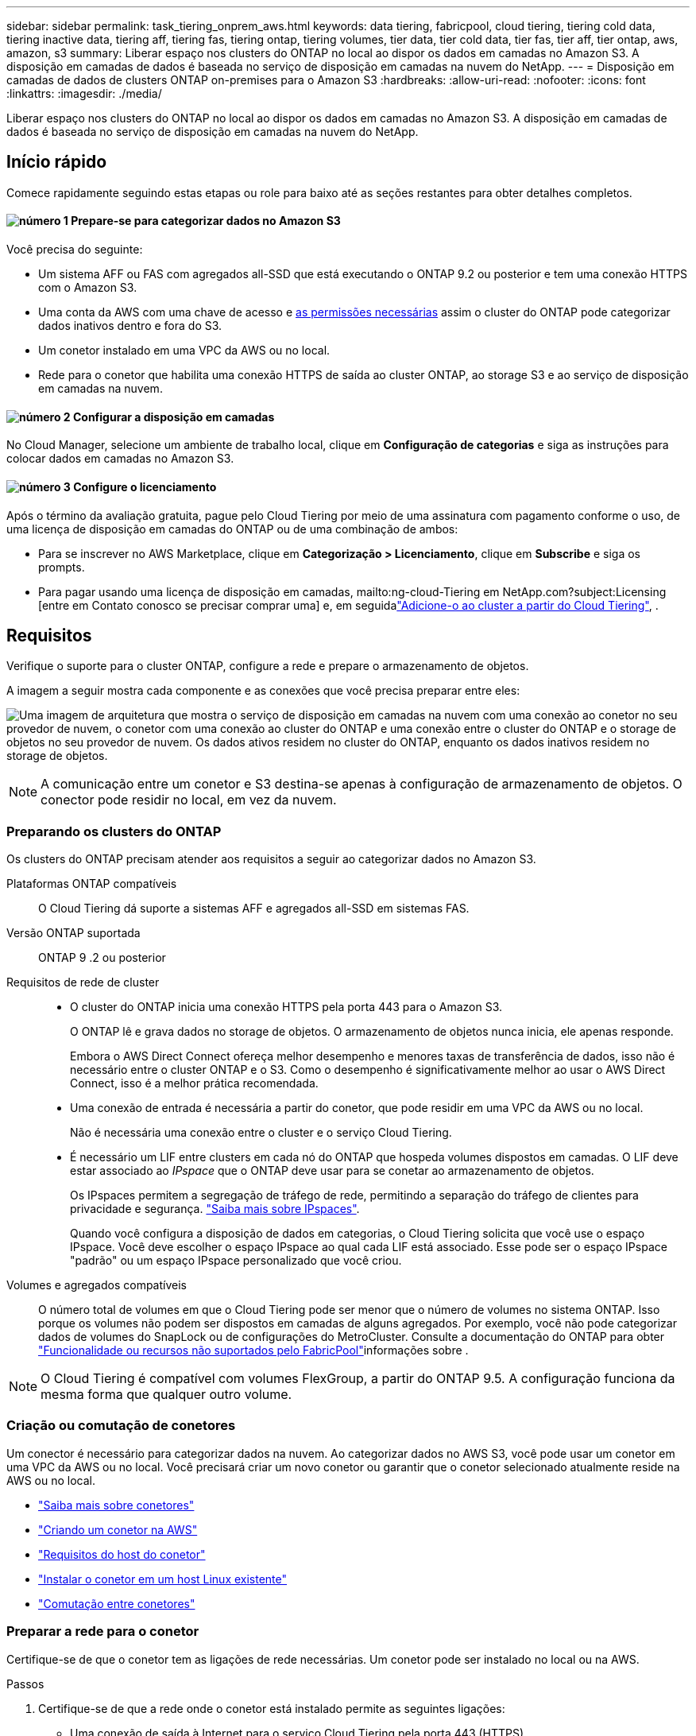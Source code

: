 ---
sidebar: sidebar 
permalink: task_tiering_onprem_aws.html 
keywords: data tiering, fabricpool, cloud tiering, tiering cold data, tiering inactive data, tiering aff, tiering fas, tiering ontap, tiering volumes, tier data, tier cold data, tier fas, tier aff, tier ontap, aws, amazon, s3 
summary: Liberar espaço nos clusters do ONTAP no local ao dispor os dados em camadas no Amazon S3. A disposição em camadas de dados é baseada no serviço de disposição em camadas na nuvem do NetApp. 
---
= Disposição em camadas de dados de clusters ONTAP on-premises para o Amazon S3
:hardbreaks:
:allow-uri-read: 
:nofooter: 
:icons: font
:linkattrs: 
:imagesdir: ./media/


[role="lead"]
Liberar espaço nos clusters do ONTAP no local ao dispor os dados em camadas no Amazon S3. A disposição em camadas de dados é baseada no serviço de disposição em camadas na nuvem do NetApp.



== Início rápido

Comece rapidamente seguindo estas etapas ou role para baixo até as seções restantes para obter detalhes completos.



==== image:number1.png["número 1"] Prepare-se para categorizar dados no Amazon S3

[role="quick-margin-para"]
Você precisa do seguinte:

[role="quick-margin-list"]
* Um sistema AFF ou FAS com agregados all-SSD que está executando o ONTAP 9.2 ou posterior e tem uma conexão HTTPS com o Amazon S3.
* Uma conta da AWS com uma chave de acesso e <<Preparando o Amazon S3,as permissões necessárias>> assim o cluster do ONTAP pode categorizar dados inativos dentro e fora do S3.
* Um conetor instalado em uma VPC da AWS ou no local.
* Rede para o conetor que habilita uma conexão HTTPS de saída ao cluster ONTAP, ao storage S3 e ao serviço de disposição em camadas na nuvem.




==== image:number2.png["número 2"] Configurar a disposição em camadas

[role="quick-margin-para"]
No Cloud Manager, selecione um ambiente de trabalho local, clique em *Configuração de categorias* e siga as instruções para colocar dados em camadas no Amazon S3.



==== image:number3.png["número 3"] Configure o licenciamento

[role="quick-margin-para"]
Após o término da avaliação gratuita, pague pelo Cloud Tiering por meio de uma assinatura com pagamento conforme o uso, de uma licença de disposição em camadas do ONTAP ou de uma combinação de ambos:

[role="quick-margin-list"]
* Para se inscrever no AWS Marketplace, clique em *Categorização > Licenciamento*, clique em *Subscribe* e siga os prompts.
* Para pagar usando uma licença de disposição em camadas, mailto:ng-cloud-Tiering em NetApp.com?subject:Licensing [entre em Contato conosco se precisar comprar uma] e, em seguidalink:task_licensing_cloud_tiering.html["Adicione-o ao cluster a partir do Cloud Tiering"], .




== Requisitos

Verifique o suporte para o cluster ONTAP, configure a rede e prepare o armazenamento de objetos.

A imagem a seguir mostra cada componente e as conexões que você precisa preparar entre eles:

image:diagram_cloud_tiering_aws.png["Uma imagem de arquitetura que mostra o serviço de disposição em camadas na nuvem com uma conexão ao conetor no seu provedor de nuvem, o conetor com uma conexão ao cluster do ONTAP e uma conexão entre o cluster do ONTAP e o storage de objetos no seu provedor de nuvem. Os dados ativos residem no cluster do ONTAP, enquanto os dados inativos residem no storage de objetos."]


NOTE: A comunicação entre um conetor e S3 destina-se apenas à configuração de armazenamento de objetos. O conector pode residir no local, em vez da nuvem.



=== Preparando os clusters do ONTAP

Os clusters do ONTAP precisam atender aos requisitos a seguir ao categorizar dados no Amazon S3.

Plataformas ONTAP compatíveis:: O Cloud Tiering dá suporte a sistemas AFF e agregados all-SSD em sistemas FAS.
Versão ONTAP suportada:: ONTAP 9 .2 ou posterior
Requisitos de rede de cluster::
+
--
* O cluster do ONTAP inicia uma conexão HTTPS pela porta 443 para o Amazon S3.
+
O ONTAP lê e grava dados no storage de objetos. O armazenamento de objetos nunca inicia, ele apenas responde.

+
Embora o AWS Direct Connect ofereça melhor desempenho e menores taxas de transferência de dados, isso não é necessário entre o cluster ONTAP e o S3. Como o desempenho é significativamente melhor ao usar o AWS Direct Connect, isso é a melhor prática recomendada.

* Uma conexão de entrada é necessária a partir do conetor, que pode residir em uma VPC da AWS ou no local.
+
Não é necessária uma conexão entre o cluster e o serviço Cloud Tiering.

* É necessário um LIF entre clusters em cada nó do ONTAP que hospeda volumes dispostos em camadas. O LIF deve estar associado ao _IPspace_ que o ONTAP deve usar para se conetar ao armazenamento de objetos.
+
Os IPspaces permitem a segregação de tráfego de rede, permitindo a separação do tráfego de clientes para privacidade e segurança. http://docs.netapp.com/ontap-9/topic/com.netapp.doc.dot-cm-nmg/GUID-69120CF0-F188-434F-913E-33ACB8751A5D.html["Saiba mais sobre IPspaces"^].

+
Quando você configura a disposição de dados em categorias, o Cloud Tiering solicita que você use o espaço IPspace. Você deve escolher o espaço IPspace ao qual cada LIF está associado. Esse pode ser o espaço IPspace "padrão" ou um espaço IPspace personalizado que você criou.



--
Volumes e agregados compatíveis:: O número total de volumes em que o Cloud Tiering pode ser menor que o número de volumes no sistema ONTAP. Isso porque os volumes não podem ser dispostos em camadas de alguns agregados. Por exemplo, você não pode categorizar dados de volumes do SnapLock ou de configurações do MetroCluster. Consulte a documentação do ONTAP para obter link:http://docs.netapp.com/ontap-9/topic/com.netapp.doc.dot-cm-psmg/GUID-8E421CC9-1DE1-492F-A84C-9EB1B0177807.html["Funcionalidade ou recursos não suportados pelo FabricPool"^]informações sobre .



NOTE: O Cloud Tiering é compatível com volumes FlexGroup, a partir do ONTAP 9.5. A configuração funciona da mesma forma que qualquer outro volume.



=== Criação ou comutação de conetores

Um conector é necessário para categorizar dados na nuvem. Ao categorizar dados no AWS S3, você pode usar um conetor em uma VPC da AWS ou no local. Você precisará criar um novo conetor ou garantir que o conetor selecionado atualmente reside na AWS ou no local.

* link:concept_connectors.html["Saiba mais sobre conetores"]
* link:task_creating_connectors_aws.html["Criando um conetor na AWS"]
* link:reference_cloud_mgr_reqs.html["Requisitos do host do conetor"]
* link:task_sync_installing_linux.html["Instalar o conetor em um host Linux existente"]
* link:task_managing_connectors.html["Comutação entre conetores"]




=== Preparar a rede para o conetor

Certifique-se de que o conetor tem as ligações de rede necessárias. Um conetor pode ser instalado no local ou na AWS.

.Passos
. Certifique-se de que a rede onde o conetor está instalado permite as seguintes ligações:
+
** Uma conexão de saída à Internet para o serviço Cloud Tiering pela porta 443 (HTTPS)
** Uma conexão HTTPS pela porta 443 a S3
** Uma conexão HTTPS pela porta 443 aos clusters do ONTAP


. Se necessário, habilite um endpoint VPC para S3.
+
Um endpoint de VPC para S3 é recomendado se você tiver uma conexão de conexão direta ou VPN do cluster do ONTAP para a VPC e quiser que a comunicação entre o conetor e o S3 permaneça na rede interna da AWS.





=== Preparando o Amazon S3

Ao configurar a disposição de dados em categorias em um novo cluster, você será solicitado a criar um bucket do S3 ou a selecionar um bucket do S3 existente na conta da AWS onde o conetor está configurado.

A conta da AWS deve ter permissões e uma chave de acesso que você possa inserir no Cloud Tiering. O cluster do ONTAP usa a chave de acesso para agrupar dados em camadas dentro e fora do S3.

.Passos
. Forneça as seguintes permissões ao usuário do IAM:
+
[source, json]
----
"s3:ListAllMyBuckets",
"s3:ListBucket",
"s3:GetBucketLocation",
"s3:GetObject",
"s3:PutObject",
"s3:DeleteObject"
----
+
https://docs.aws.amazon.com/IAM/latest/UserGuide/id_roles_create_for-user.html["Documentação da AWS: Criando uma função para delegar permissões a um usuário do IAM"^]

. Crie ou localize uma chave de acesso.
+
O Cloud Tiering passa a chave de acesso ao cluster do ONTAP. As credenciais não são armazenadas no serviço Cloud Tiering.

+
https://docs.aws.amazon.com/IAM/latest/UserGuide/id_credentials_access-keys.html["Documentação da AWS: Gerenciando chaves de acesso para usuários do IAM"^]





== Disposição em camadas dos dados inativos do primeiro cluster para o Amazon S3

Depois de preparar seu ambiente AWS, comece a categorizar os dados inativos do primeiro cluster.

.O que você vai precisar
* link:task_discovering_ontap.html["Um ambiente de trabalho no local"].
* Uma chave de acesso da AWS para um usuário do IAM que tenha as permissões S3 necessárias.


.Passos
. Selecione um cluster no local.
. Clique em *Configuração em categorias*.
+
image:screenshot_setup_tiering_onprem.gif["Uma captura de tela que mostra a opção disposição em camadas de configuração que aparece no lado direito da tela depois de selecionar um ambiente de trabalho ONTAP local."]

+
Agora você está no painel de disposição em camadas.

. Clique em *Configurar disposição em camadas* ao lado do cluster.
. Conclua as etapas na página *Configuração de categorias*:
+
.. *S3 Bucket*: Adicione um novo bucket S3 ou selecione um bucket S3 existente que comece com o prefixo _Fabric-pool_ e clique em *Continue*.
+
O prefixo _Fabric-pool_ é necessário porque a política do IAM para o conetor permite que a instância execute ações S3 em buckets nomeados com esse prefixo exato.

+
Por exemplo, você pode nomear o bucket do S3 fabric-pool-AFF1, onde AFF1 é o nome do cluster.

.. *Classe de armazenamento*: Selecione a classe de armazenamento S3 para a qual deseja transferir os dados após 30 dias e clique em *continuar*.
+
Se você escolher padrão, os dados permanecerão nessa classe de storage.

.. *Credenciais*: Insira a ID da chave de acesso e a chave secreta para um usuário do IAM que tenha as permissões S3 necessárias.
+
O usuário do IAM deve estar na mesma conta da AWS que o intervalo selecionado ou criado na página *S3 Bucket*.

.. *Rede de cluster*: Selecione o espaço IPspace que o ONTAP deve usar para se conetar ao armazenamento de objetos e clique em *continuar*.
+
A seleção do espaço de IPspace correto garante que a disposição em camadas na nuvem possa configurar uma conexão do ONTAP ao armazenamento de objetos do seu provedor de nuvem.



. Clique em *continuar* para selecionar os volumes que deseja categorizar.
. Na página *volumes de nível*, configure a disposição em categorias para cada volume. Clique no image:screenshot_edit_icon.gif["Uma captura de tela do ícone de edição que aparece no final de cada linha na tabela para separar volumes"] ícone, selecione uma política de disposição em camadas, ajuste opcionalmente os dias de resfriamento e clique em *aplicar*.
+
link:concept_cloud_tiering.html#volume-tiering-policies["Saiba mais sobre as políticas de disposição em camadas de volume"].

+
image:https://docs.netapp.com/us-en/cloud-tiering/media/screenshot_volumes_select.gif["Uma captura de tela que mostra os volumes selecionados na página Selecionar volumes de origem."]



.Resultado
Você configurou com sucesso a disposição de dados em camadas de volumes no cluster para o storage de objetos S3.

.O que se segue?
link:task_licensing_cloud_tiering.html["Certifique-se de se inscrever no serviço Cloud Tiering"].

Você também pode adicionar clusters adicionais ou analisar informações sobre os dados ativos e inativos no cluster. Para obter detalhes, link:task_managing_tiering.html["Gerenciamento de categorização de dados nos clusters"]consulte .
